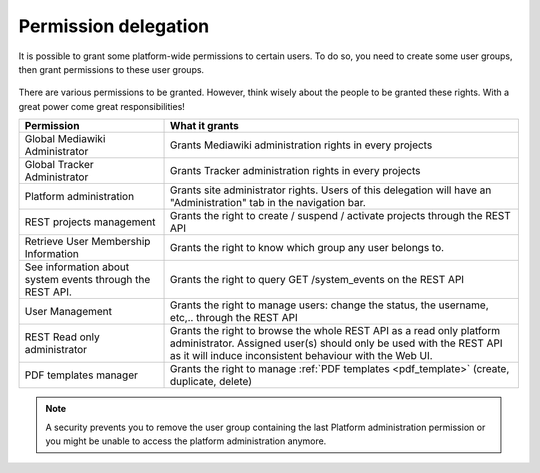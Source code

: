 .. _permissions_delegation:

Permission delegation
---------------------

It is possible to grant some platform-wide permissions to certain users. To do so, you need to create some user groups, then grant permissions to these user groups.

.. figure:: ../../../images/screenshots/create-new-delegation.png
    :align: center
    :alt: Creation of a new delegation
    :name: Creation of a new delegation

There are various permissions to be granted. However, think wisely about the people to be granted these rights. With a great power come great responsibilities!

+-----------------------------------------------------------+----------------------------------------------------------------------------------------------------------------------+
| Permission                                                | What it grants                                                                                                       |
+===========================================================+======================================================================================================================+
| Global Mediawiki Administrator                            | Grants Mediawiki administration rights in every projects                                                             |
+-----------------------------------------------------------+----------------------------------------------------------------------------------------------------------------------+
| Global Tracker Administrator                              | Grants Tracker administration rights in every projects                                                               |
+-----------------------------------------------------------+----------------------------------------------------------------------------------------------------------------------+
| Platform administration                                   | Grants site administrator rights. Users of this delegation will have an "Administration" tab in the navigation bar.  |
+-----------------------------------------------------------+----------------------------------------------------------------------------------------------------------------------+
| REST projects management                                  | Grants the right to create / suspend / activate projects through the REST API                                        |
+-----------------------------------------------------------+----------------------------------------------------------------------------------------------------------------------+
| Retrieve User Membership Information                      | Grants the right to know which group any user belongs to.                                                            |
+-----------------------------------------------------------+----------------------------------------------------------------------------------------------------------------------+
| See information about system events through the REST API. | Grants the right to query GET /system_events on the REST API                                                         |
+-----------------------------------------------------------+----------------------------------------------------------------------------------------------------------------------+
| User Management                                           | Grants the right to manage users: change the status, the username, etc,.. through the REST API                       |
+-----------------------------------------------------------+----------------------------------------------------------------------------------------------------------------------+
| REST Read only administrator                              | Grants the right to browse the whole REST API as a read only platform administrator. Assigned user(s) should only be |
|                                                           | used with the REST API as it will induce inconsistent behaviour with the Web UI.                                     |
+-----------------------------------------------------------+----------------------------------------------------------------------------------------------------------------------+
| PDF templates manager                                     | Grants the right to manage :ref:`PDF templates <pdf_template>` (create, duplicate, delete)                           |
+-----------------------------------------------------------+----------------------------------------------------------------------------------------------------------------------+

.. NOTE::
    A security prevents you to remove the user group containing the last Platform administration permission or you might be unable to access the platform administration anymore.
